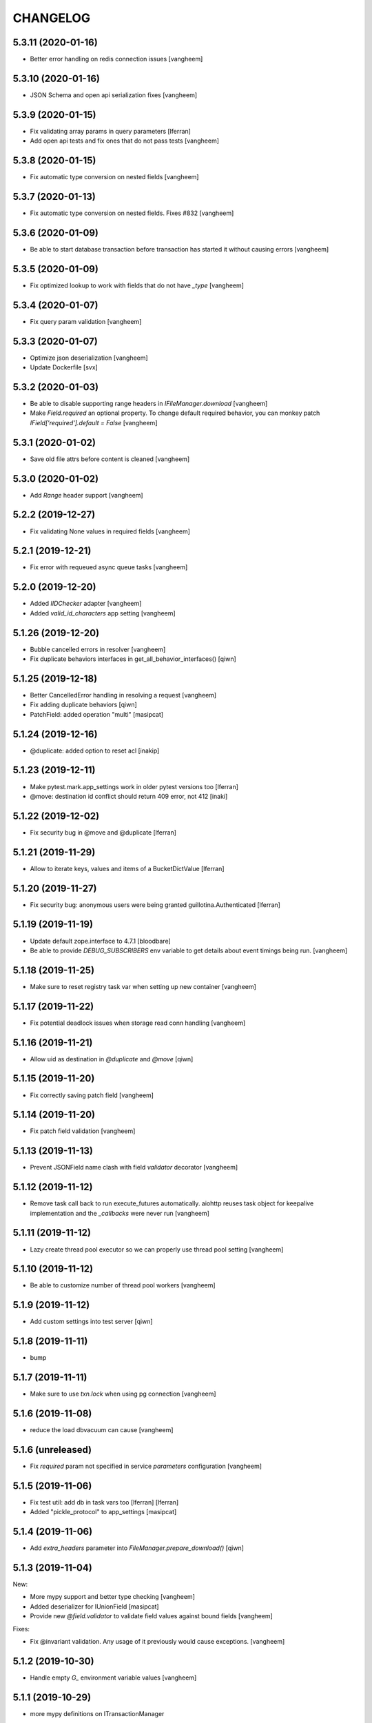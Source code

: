 CHANGELOG
=========

5.3.11 (2020-01-16)
-------------------

- Better error handling on redis connection issues
  [vangheem]


5.3.10 (2020-01-16)
-------------------

- JSON Schema and open api serialization fixes
  [vangheem]


5.3.9 (2020-01-15)
------------------

- Fix validating array params in query parameters [lferran]

- Add open api tests and fix ones that do not pass tests
  [vangheem]


5.3.8 (2020-01-15)
------------------

- Fix automatic type conversion on nested fields
  [vangheem]


5.3.7 (2020-01-13)
------------------

- Fix automatic type conversion on nested fields. Fixes #832
  [vangheem]


5.3.6 (2020-01-09)
------------------

- Be able to start database transaction before transaction has started it
  without causing errors
  [vangheem]


5.3.5 (2020-01-09)
------------------

- Fix optimized lookup to work with fields that do not have `_type`
  [vangheem]


5.3.4 (2020-01-07)
------------------

- Fix query param validation
  [vangheem]


5.3.3 (2020-01-07)
------------------

- Optimize json deserialization
  [vangheem]

- Update Dockerfile
  [svx]


5.3.2 (2020-01-03)
------------------

- Be able to disable supporting range headers in `IFileManager.download`
  [vangheem]

- Make `Field.required` an optional property. To change default required behavior,
  you can monkey patch `IField['required'].default = False`
  [vangheem]


5.3.1 (2020-01-02)
------------------

- Save old file attrs before content is cleaned
  [vangheem]


5.3.0 (2020-01-02)
------------------

- Add `Range` header support
  [vangheem]

5.2.2 (2019-12-27)
------------------

- Fix validating None values in required fields
  [vangheem]


5.2.1 (2019-12-21)
------------------

- Fix error with requeued async queue tasks
  [vangheem]


5.2.0 (2019-12-20)
------------------

- Added `IIDChecker` adapter
  [vangheem]

- Added `valid_id_characters` app setting
  [vangheem]


5.1.26 (2019-12-20)
-------------------

- Bubble cancelled errors in resolver
  [vangheem]

- Fix duplicate behaviors interfaces in get_all_behavior_interfaces()
  [qiwn]


5.1.25 (2019-12-18)
-------------------

- Better CancelledError handling in resolving a request
  [vangheem]

- Fix adding duplicate behaviors
  [qiwn]

- PatchField: added operation "multi"
  [masipcat]


5.1.24 (2019-12-16)
-------------------

- @duplicate: added option to reset acl [inakip]

5.1.23 (2019-12-11)
-------------------

- Make pytest.mark.app_settings work in older pytest versions too [lferran]

- @move: destination id conflict should return 409 error, not 412
  [inaki]


5.1.22 (2019-12-02)
-------------------

- Fix security bug in @move and @duplicate [lferran]

5.1.21 (2019-11-29)
-------------------

- Allow to iterate keys, values and items of a BucketDictValue
  [lferran]

5.1.20 (2019-11-27)
-------------------

- Fix security bug: anonymous users were being granted
  guillotina.Authenticated [lferran]


5.1.19 (2019-11-19)
-------------------

- Update default zope.interface to 4.7.1
  [bloodbare]

- Be able to provide `DEBUG_SUBSCRIBERS` env variable to get details about
  event timings being run.
  [vangheem]


5.1.18 (2019-11-25)
-------------------

- Make sure to reset registry task var when setting up new container
  [vangheem]


5.1.17 (2019-11-22)
-------------------

- Fix potential deadlock issues when storage read conn handling
  [vangheem]


5.1.16 (2019-11-21)
-------------------

- Allow uid as destination in `@duplicate` and `@move`
  [qiwn]


5.1.15 (2019-11-20)
-------------------

- Fix correctly saving patch field
  [vangheem]


5.1.14 (2019-11-20)
-------------------

- Fix patch field validation
  [vangheem]


5.1.13 (2019-11-13)
-------------------

- Prevent JSONField name clash with field `validator` decorator
  [vangheem]


5.1.12 (2019-11-12)
-------------------

- Remove task call back to run execute_futures automatically. aiohttp reuses task object for
  keepalive implementation and the `_callbacks` were never run
  [vangheem]


5.1.11 (2019-11-12)
-------------------

- Lazy create thread pool executor so we can properly use thread pool setting
  [vangheem]


5.1.10 (2019-11-12)
-------------------

- Be able to customize number of thread pool workers
  [vangheem]


5.1.9 (2019-11-12)
------------------

- Add custom settings into test server
  [qiwn]


5.1.8 (2019-11-11)
------------------

- bump


5.1.7 (2019-11-11)
------------------

- Make sure to use `txn.lock` when using pg connection
  [vangheem]


5.1.6 (2019-11-08)
------------------

- reduce the load dbvacuum can cause
  [vangheem]


5.1.6 (unreleased)
------------------

- Fix `required` param not specified in service `parameters` configuration
  [vangheem]


5.1.5 (2019-11-06)
------------------

- Fix test util: add db in task vars too [lferran]
  [lferran]

- Added "pickle_protocol" to app_settings
  [masipcat]


5.1.4 (2019-11-06)
------------------

- Add `extra_headers` parameter into `FileManager.prepare_download()`
  [qiwn]


5.1.3 (2019-11-04)
------------------

New:

- More mypy support and better type checking
  [vangheem]

- Added deserializer for IUnionField
  [masipcat]

- Provide new `@field.validator` to validate field values against bound fields
  [vangheem]

Fixes:

- Fix @invariant validation. Any usage of it previously would cause exceptions.
  [vangheem]


5.1.2 (2019-10-30)
------------------

- Handle empty `G_` environment variable values
  [vangheem]


5.1.1 (2019-10-29)
------------------

- more mypy definitions on ITransactionManager


5.1.0 (2019-10-25)
------------------

- Move guillotina_dbusers to guillotina.contrib.dbusers
  [jordic, lferran]

- Missed debug information.
  [bloodbare]


5.0.28 (2019-10-23)
-------------------

- Cache debug information should be debug level
  [bloodbare]


5.0.27 (2019-10-23)
-------------------

- Do not fallback to `setattr` with unhandled errors on fields
  [vangheem]


5.0.26 (2019-10-21)
-------------------

- Documentation and training fixes
  [vangheem]


5.0.25 (2019-10-21)
-------------------

- Documentation and training fixes
  [vangheem]

- Fix compatiblity issues with Python 3.8
  [masipcat]


5.0.24 (2019-10-17)
-------------------

- Add `BucketDictValue.clear()`
  [qiwn]

- Fix error closing cache with some objects
  [vangheem]


5.0.23 (2019-10-17)
-------------------

- Cache improvements:
    - Store changes in cache immediately after transaction has finished instead of in task
    - Clear txn cache fill data after using it
    - Properly cache annotation lookup misses


5.0.22 (2019-10-16)
-------------------

- Fix push invalidation data type
  [vangheem]


5.0.21 (2019-10-16)
-------------------

- `add_behavior` should only write to database if behavior is new for object
  [vangheem]

- Improve cache hit performance by setting cache keys on objects loaded
  directly by uid and by looking up children object
  [vangheem]

5.0.20 (2019-10-15)
-------------------

- Add event when database tables created for postgres
  [vangheem]


5.0.19 (2019-10-14)
-------------------

- Bucket dict field does not always split index properly
  [vangheem]


5.0.18 (2019-10-13)
-------------------

- Fix connection leaks in edge-cases
  [masipcat]

- Pinned asyncpg to 0.19.0
  [masipcat]


5.0.17 (2019-10-11)
-------------------

- Transaction manager type hints
  [vangheem]


5.0.16 (2019-10-11)
-------------------

- Handle deserialization errors on bucket fields. Otherwise, dict values were getting incorrectly saved
  [vangheem]


5.0.15 (2019-10-02)
-------------------

- Provide workaround for asyncio contextvars ipython bug in shell
  [vangheem]


5.0.14 (2019-10-02)
-------------------

- Throw an `TransactionObjectRegistrationMismatchException` exception if you attempt to
  register an object with a transaction that is a different than existing registration
  for that object.
  [vangheem]


5.0.13 (2019-09-27)
-------------------

- Case insensitive environ `G_` variable lookup
  [svx]

- Improve reST syntax of README
  [svx]

- Fix typo in CHANGELOG
  [svx]

5.0.12 (2019-09-24)
-------------------

- Fix shut down for redis pubsub driver
  [vangheem]

- Swagger url support for X-Forwarded-Proto and X-Forwarded-Schema
  [bloodbare]


5.0.11 (2019-09-18)
-------------------

- Fix patch field delete to handle when value is None
  [vangheem]

- Adjust Sphinx to build in parallel
  [svx]


5.0.10 (2019-09-06)
-------------------

- Be able to use guillotina's types in 3rd party apps
  [vangheem]


5.0.9 (2019-09-05)
------------------

- Handle errors vacuuming
  [vangheem]


5.0.8 (2019-09-05)
------------------

- pypi package desc fix


5.0.7 (2019-09-05)
------------------

- Explicitly reset task vars on every request
  [vangheem]

- Fix futures execute error when no futures are defined for type
  [vangheem]


5.0.6 (2019-09-04)
------------------

- Fix `execute.clear_futures()`
  [vangheem]

- Adding Helm Charts
  [karannaoh]

5.0.4 (2019-09-04)
------------------

- Upgrade mypy
  [vangheem]

- Fix not setting cache values for updated object when push is not enabled
  [vangheem]

- Fix conflict error handling with registry objects
  [vangheem]

- Sorted imports in all files and added `isort` in .travis to keep the format
  [masipcat]


5.0.3 (2019-09-02)
------------------

- `BaseObject.__txn__` now weakref to prevent reference cycles
  [vangheem]

- Change default service registration to work without inline defined klass methods
  [vangheem]

- Fix doc builds for new open api 3
  [vangheem]

- Fix getting cache value from redis
  [vangheem]

- Fix calculating in-memory cache size
  [vangheem]

- Update Makefile [svx]
- Remove buildout bits [svx]

5.0.2 (2019-08-30)
------------------

- Fix json schema validation
  [vangheem]

- Fix memory cache to be able to calc size properly
  [vangheem]

- Better redis pubsub error handling
  [vangheem]


5.0.1 (2019-08-30)
------------------

- Be not log verbose when pubsub utility task is cancelled
  [vangheem]


5.0.0 (2019-08-30)
------------------

- Be able to configure cache to not push pickles with invalidation data
  [vangheem]

- Fix transaction handling to always get current active transaction, throw exception
  when transaction is closed and be able to refresh objects.
  [vangheem]

- More normalization of execute module with task_vars/request objects
  [vangheem]

- Allow committing objects that were created with different transaction
  [vangheem]

- Fix async utils to work correctly with transactions and context vars
  [vangheem]

- Be able to have `None` default field values
  [vangheem]


5.0.0a16 (2019-08-26)
---------------------

- Throw exception when saving object to closed transaction
  [vangheem]

- Fix cache key for SQLStatements cache. This was causing vacuuming on multi-db environments
  to not work since the vacuuming object was shared between dbs on guillotina_dynamictablestorage.
  [vangheem]

- Refractor and bug fix in validation of parameter

- Implement more optimized way to vacuum objects which dramatically improves handling
  of deleting very large object trees
  [vangheem]

- Fix `LightweightConnection` pg class to close active cursors when connection done
  [vangheem]

- Swagger doc for search endpoint
  [karannaoh]

- Fix `modification_date` not indexed when an object is patched
  [masipcat]

- Move to black code formatter
  [vangheem]

- Fix field.validate() crashes when providing invalid schema (for field of type Object)
  [masipcat]

- Upgrade to Swagger 3/Open API 3
  [karannaoh]

- Implement json schema validation
  [karannaoh]


5.0.0a15 (2019-08-02)
---------------------

- Dict schema serialization needs properties to be valid JSON Schema
  [bloodbare]

- Fix potential bug when working with multiple databases/transaction managers
  [vangheem]

- New `guillotina.fields.BucketDictField`
  [vangheem]

- New `@fieldvalue/{field name or dotted behavior + field name}` endpoint
  [vangheem]


5.0.0a14 (2019-07-30)
---------------------

- Leaking txn on reindex on pg
  [bloodbare]


5.0.0a13 (2019-07-29)
---------------------

- Run default factory on attributes on behaviors
  [bloodbare]

- Allow to get full object serialization on GET operation
  [bloodbare]

- Only register object for writing if base object changed. Otherwise, changes to behavior data
  was also causing writes to the object it was associated with
  [vangheem]

- Add `x-virtualhost-path` header support for url generation
  [vangheem]


5.0.0a12 (2019-07-26)
---------------------

- Make Tuple type work with patch field
  [vangheem]

- Make IDublinCore.tags a patch field
  [vangheem]

- Add `appendunique` and `extendunique` to patch field operations
  [vangheem]

- Fix exhausted retries conflict error response
  [vangheem]

- Make sure field name of patch field is set before using
  [vangheem]

- Improve request memory usage
  [vangheem]

- Fix: just skip indexing attributes from schemas that object does not
  adapt to [lferran]


5.0.0a11 (2019-07-22)
---------------------

- Allow to receive a fullobject serialization on search
  [bloodbare]

- Allow to reindex on PG catalog implementation
  [bloodbare]

- Read only txn can be reused without changing read only param
  [bloodbare]

- Merge CORS headers
  [qiwn]

- Fix redis pubsub potential cpu bound deadlock
  [vangheem]

- Make sure that channel is configured on cache pubsub
  [bloodbare]

- Handle cancelled error on cleanup
  [vangheem]

- Define TTL on cache set
  [bloodbare]

- Logging async util exception
  [bloodbare]

- Documentation improvements
  [vangheem]

- Cache JSONField schema validator object
  [vangheem]

- JSONField works with dict instead of requiring str(which is then converted to dict anyways)
  [vangheem]


5.0.0a10 (2019-06-27)
---------------------

- Adding store_json property on db configuration so we can disable json storage for each db.
  [bloodbare]


5.0.0a9 (2019-06-27)
--------------------

- Move guillotina_mailer to guillotina.contrib.mailer
  [bloodbare]

- Be able to customize the object reader function with the `object_reader` setting
  [vangheem]

- Fix indexing data potentially missing updated content when `fields` for accessor
  is not specified
  [vangheem]

- Executioner:
    - providing pagination support in navigation (1.2.0)
    - supporting token authentication from login form (1.3.0)
    - using @search endpoint to navigate in container items

- A few more python antipattern fixes [lferran]

5.0.0a8 (2019-06-23)
--------------------

- Aggregations in PG JSONb
  [bloodbare]

5.0.0a7 (2019-06-22)
--------------------

- Change `guillotina.files.utils.generate_key` to not accept a `request` parameter. It was
  used to get the container id which is now a context var.
  [vangheem]

- Add `IExternalFileStorageManager` interface to be able to designate a file storage that
  store a file into an external database. This enables you to automatically leverage the
  `redis` data manager.

- Add `cloud_datamanager` setting. Allows you to select between `db`(default) and
  `redis`(if `guillotina.contrib.redis` is used) to not write to db to maintain state.
  The `redis` option is only usable for gcloud and s3 adapters.

5.0.0a6 (2019-06-22)
--------------------

- Cache password checked decisions to fix basic auth support
  [vangheem]

- Make sure you can import contrib packages without automatically activating them
  [vangheem]

5.0.0a5 (2019-06-22)
--------------------
- Adding rediscache and pubsub logic. Now you can have memory cache, network cache with invalidation
  and pubsub service. `guillotina_rediscache` is not necessary any more.
  [bloodbare]


- deprecate `__local__properties__`. `ContextProperty` works on it's own now
  [vangheem]

- Add argon2 pw hashing
  [vangheem]

- Completely remove support for `utilities` configuration. Use `load_utilities`.
  [vangheem]

5.0.0a4 (2019-06-21)
--------------------

- Fix path__startswith query
  [vangheem]


5.0.0a3 (2019-06-21)
--------------------

- Add `guillotina.contrib.swagger`


5.0.0a2 (2019-06-19)
--------------------

- Missing mypy requirement
- Fix catalog interface
- Fix catalog not working with db schemas
- Update intro docs


5.0.0a1 (2019-06-19)
--------------------

- Fix events antipattern [lferran]

- Rename `utils.get_object_by_oid` to `utils.get_object_by_uid`

- Emit events for registry configuration changes

- Default catalog interface removes the following methods: `get_by_uuid`, `get_by_type`, `get_by_path`,
  `get_folder_contents`. Keep interfaces simple, use search/query.

- Allow modifying app settings from pytest marks [lferran]

- No longer setup fake request with login for base command

- Moved `ISecurityPolicy.cached_principals` to module level function `guillotina.security.policy.cached_principals`

- Moved `ISecurityPolicy.cached_roles` to module level function `guillotina.security.policy.cached_roles`

- `utils.get_authenticated_user_id` no longer accepts `request` param

- `utils.get_authenticated_user` no longer accepts `request` param

- Removed `guillotina.exceptions.NoInteraction`

- Removed `guillotina.interfaces.IInteraction`

- `auth_user_identifiers` no longer accept `IRequest` in the constructor. Use `utils.get_current_request`

- `auth_user_identifiers` no longer accept `IRequest` in constructor. Use `utils.get_current_request`

- Remove `IInteraction`. Use `guillotina.utils.get_security_policy()`

- Remove `Request._db_write_enabled`, `Transaction` now has `read_only` property

- Remove `Request._db_id`, Use `guillotina.task_vars.db.get().id`

- Remove `Request.container_settings`, Use `guillotina.utils.get_registry`

- Remove `Request._container_id`, use `guillotina.task_vars.container.get().id`

- Remove `Request.container`, Use `guillotina.task_vars.container.get()`

- Remove `Request.add_future`. Use `guillotina.utils.execute.add_future`

- Add `guillotina.utils.get_current_container`

- Rename `request_indexer` setting to `indexer`

- Rename `guillotina.catalog.index.RequestIndexer` to `guillotina.catalog.index.Indexer`

- Rename `IWriter.parent_id` to `IWriter.parent_uid`

- Rename `guillotina.db.oid` to `guillotina.db.uid`

- Rename `oid_generate` setting to `uid_generator`

- Rename `BaseObject._p_register` -> `BaseObject.register`

- Rename `BaseObject._p_serial` -> `BaseObject.__serial__`

- Rename `BaseObject._p_oid` -> `BaseObject.__uuid__`

- Rename `BaseObject._p_jar` -> `BaseObject.__txn__`

- separate transaction from request object

- rename `guillotina.transactions.managed_transaction` to `guillotina.transactions.transaction`
